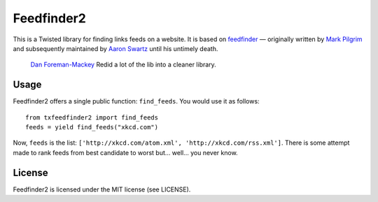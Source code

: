 Feedfinder2
===========

This is a Twisted library for finding links feeds on a website. It is based on
`feedfinder <http://www.aaronsw.com/2002/feedfinder/>`_ — originally
written by `Mark
Pilgrim <http://en.wikipedia.org/wiki/Mark_Pilgrim_(software_developer)>`_ and
subsequently maintained by `Aaron
Swartz <http://en.wikipedia.org/wiki/Aaron_Swartz>`_ until his untimely death.
 `Dan Foreman-Mackey <http://dan.iel.fm/>`_ Redid a lot of the lib into a cleaner library.

Usage
-----

Feedfinder2 offers a single public function: ``find_feeds``. You would use it
as follows:

::

    from txfeedfinder2 import find_feeds
    feeds = yield find_feeds("xkcd.com")

Now, ``feeds`` is the list: ``['http://xkcd.com/atom.xml',
'http://xkcd.com/rss.xml']``. There is some attempt made to rank feeds from
best candidate to worst but… well… you never know.

License
-------

Feedfinder2 is licensed under the MIT license (see LICENSE).
